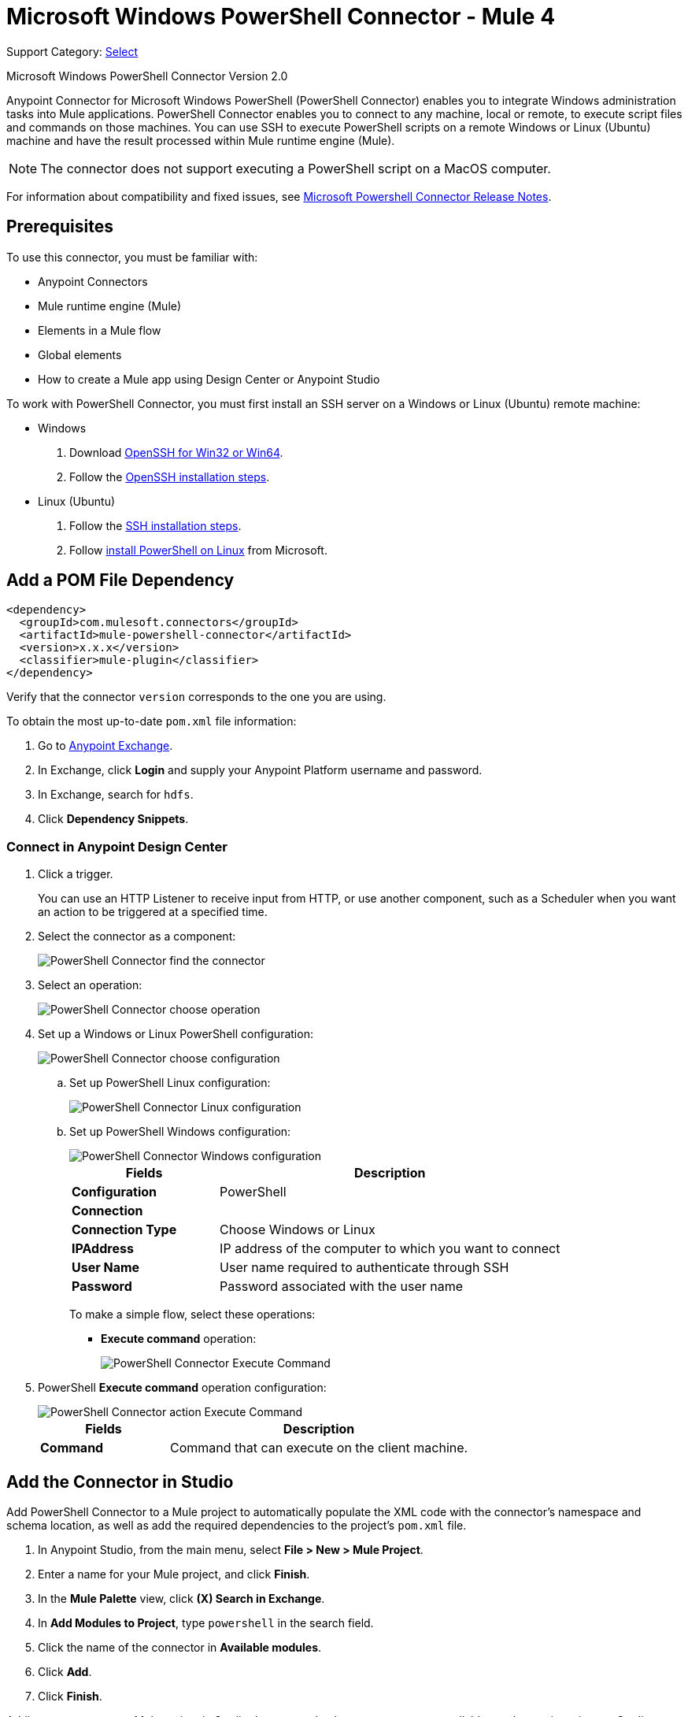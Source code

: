 = Microsoft Windows PowerShell Connector - Mule 4

Support Category: https://www.mulesoft.com/legal/versioning-back-support-policy#anypoint-connectors[Select]

Microsoft Windows PowerShell Connector Version 2.0

Anypoint Connector for Microsoft Windows PowerShell (PowerShell Connector) enables you to integrate Windows administration tasks into Mule applications. PowerShell Connector enables you to connect to any machine, local or remote, to execute script files and commands on those machines. You can use SSH to execute PowerShell scripts on a remote Windows or Linux (Ubuntu) machine and have the result processed within Mule runtime engine (Mule).

NOTE: The connector does not support executing a PowerShell script on a MacOS computer.

For information about compatibility and fixed issues, see xref:release-notes::connector/microsoft-powershell-connector-release-notes-mule-4.adoc[Microsoft Powershell Connector Release Notes].

== Prerequisites

To use this connector, you must be familiar with:

* Anypoint Connectors
* Mule runtime engine (Mule)
* Elements in a Mule flow
* Global elements
* How to create a Mule app using Design Center or Anypoint Studio

To work with PowerShell Connector, you must first install an SSH server on a Windows or Linux (Ubuntu) remote machine:

* Windows +
. Download https://github.com/PowerShell/Win32-OpenSSH/releases[OpenSSH for Win32 or Win64].
. Follow the https://github.com/PowerShell/Win32-OpenSSH/wiki/Install-Win32-OpenSSH[OpenSSH installation steps].
* Linux (Ubuntu) +
. Follow the https://help.ubuntu.com/lts/serverguide/openssh-server.html[SSH installation steps].
. Follow https://docs.microsoft.com/en-us/powershell/scripting/install/installing-powershell-core-on-linux?view=powershell-6[install PowerShell on Linux] from Microsoft.

== Add a POM File Dependency

[source,xml,linenums]
----
<dependency>
  <groupId>com.mulesoft.connectors</groupId>
  <artifactId>mule-powershell-connector</artifactId>
  <version>x.x.x</version>
  <classifier>mule-plugin</classifier>
</dependency>
----

Verify that the connector `version` corresponds to the one you are using.

To obtain the most up-to-date `pom.xml` file information:

. Go to https://www.mulesoft.com/exchange/[Anypoint Exchange].
. In Exchange, click *Login* and supply your Anypoint Platform username and password.
. In Exchange, search for `hdfs`.
. Click *Dependency Snippets*.

=== Connect in Anypoint Design Center

. Click a trigger.
+
You can use an HTTP Listener to receive input from HTTP, or use another component, such as a Scheduler when you want an action to be triggered at a specified time.
. Select the connector as a component:
+
image::microsoft-powershell-find-connector.png[PowerShell Connector find the connector]
+
. Select an operation:
+
image::microsoft-powershell-choose-operation.png[PowerShell Connector choose operation]
+
. Set up a Windows or Linux PowerShell configuration:
+
image::microsoft-powershell-choose-configuration.png[PowerShell Connector choose configuration]
+
.. Set up PowerShell Linux configuration:
+
image::microsoft-powershell-linux-configuration.png[PowerShell Connector Linux configuration]
+
.. Set up PowerShell Windows configuration:
+
image::microsoft-powershell-windows-configuration.png[PowerShell Connector Windows configuration]
+
[%header,cols="30s,70a"]
|===
|Fields|Description
|Configuration|PowerShell
2+|Connection
|Connection Type|Choose Windows or Linux
|IPAddress| IP address of the computer to which you want to connect
|User Name| User name required to authenticate through SSH
|Password | Password associated with the user name
|===
+
To make a simple flow, select these operations:
+
* *Execute command* operation:
+
image::microsoft-powershell-execute-command-dc.png[PowerShell Connector Execute Command]
+
. PowerShell *Execute command* operation configuration:
+
image::microsoft-powershell-execute-command-config.png[PowerShell Connector action Execute Command]
+
[%header,cols="30s,70a"]
|===
|Fields |Description
|Command |Command that can execute on the client machine.
|===

== Add the Connector in Studio

Add PowerShell Connector to a Mule project to automatically populate the XML code with the connector's namespace and schema location, as well as add the required dependencies to the project's `pom.xml` file.

. In Anypoint Studio, from the main menu, select *File > New > Mule Project*.
. Enter a name for your Mule project, and click *Finish*.
. In the *Mule Palette* view, click *(X) Search in Exchange*.
. In *Add Modules to Project*, type `powershell` in the search field.
. Click the name of the connector in *Available modules*.
. Click *Add*.
. Click *Finish*.

Adding a connector to a Mule project in Studio does not make that same connector available to other projects in your Studio workspace.

=== Configure a Global Element in Studio

. In Studio, click the *Global Elements* tab at the bottom of the canvas.
. In the *Global Configuration Elements* screen, click *Create*:
+
image::microsoft-powershell-config-global-wizard.png[Global Configuration Elements Wizard]
+
. In the *Choose Global Type* wizard, expand *Connector Configuration*, select either *Windows Configuration* or *Linux Configuration*, and click *OK*.
+
This selection enables you to connect remotely to the type of operating system that you choose.
+
. Configure the parameters as follows:
+
[%header,cols="30s,70a"]
|===
|Parameter|Description
|Connection | Connection type: Windows or Linux
|IP Address | IP address of the machine on which you want to execute the script file or command
|Username | User associated with the Windows or Linux machine
|Password | Password associated with the user name
|===
+
In the previous image, the placeholder values refer to a configuration file `mule-artifact.properties` placed in the `src/main/resources` folder of your project. +
You can enter your credentials in the global configuration properties, or you can reference a configuration file that contains those values.
+
To simplify maintenance and improve project reusability, of your project, use a configuration file. Keeping these values in a separate file is useful if you need to deploy to different environments, such as production, development, and QA, where your access credentials differ.
+
See xref:connectors::introduction/intro-connector-configuration-overview.adoc[Anypoint Connector Configuration] for more information.
+
. Keep the *Advanced* tab default values.
. Click *Test Connection*.
. Click *OK*.
. Your configuration should look like this:
+
image::microsoft-powershell-config.png[powershell use case config]

== Next Step

After you configure the PowerShell Connector, see the
xref:microsoft-powershell-connector-examples.adoc[Examples]
topic for more configuration information.

== See Also

* xref:connectors::introduction/introduction-to-anypoint-connectors.adoc[Introduction to Anypoint Connectors]
* xref:connectors::introduction/intro-connector-configuration-overview.adoc[Anypoint Connector Configuration]
* xref:connectors::introduction/intro-config-use-studio.adoc[Using Anypoint Studio to Configure a Connector]
* xref:connectors::introduction/intro-config-use-fd.adoc[Use Flow Designer to Configure a Connector]
* https://www.mulesoft.com/exchange/com.mulesoft.connectors/mule-powershell-connector/[Microsoft Windows PowerShell Connector]
* https://github.com/PowerShell/Win32-OpenSSH/releases#[OpenSSH for Windows]
* https://github.com/PowerShell/Win32-OpenSSH/wiki/Install-Win32-OpenSSH[OpenSSH installation steps]
* https://help.ubuntu.com/lts/serverguide/openssh-server.html[Linux install SSH]
* https://help.mulesoft.com[MuleSoft Help Center]
